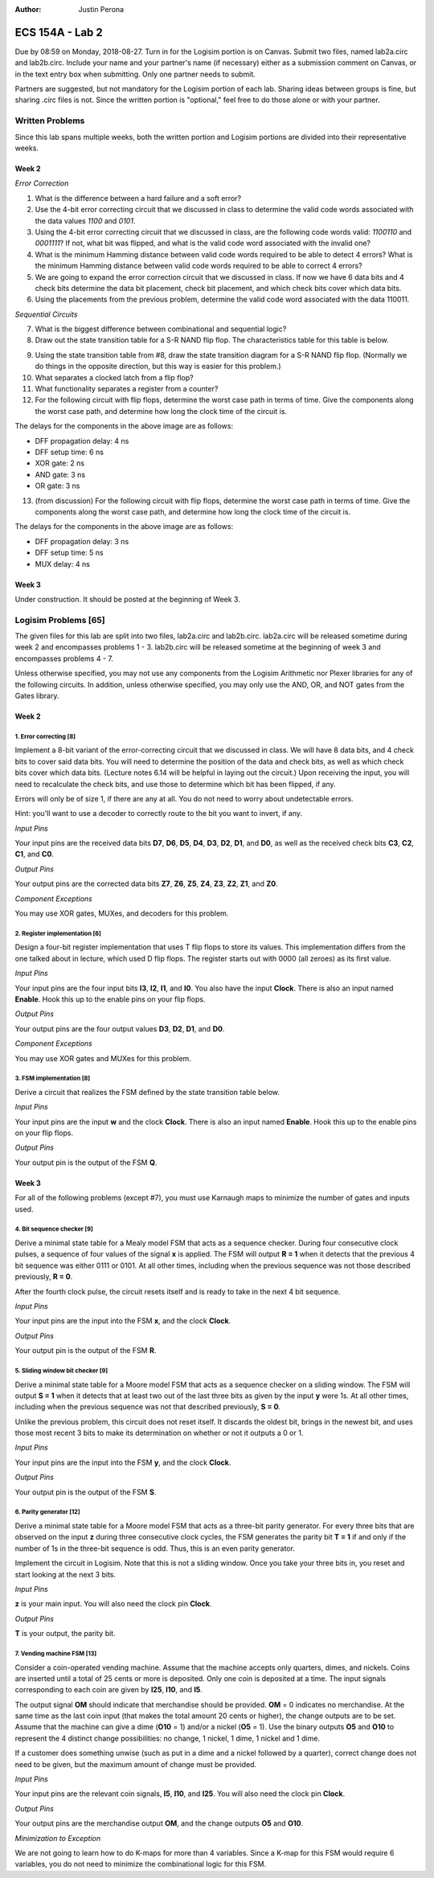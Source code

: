 :Author: Justin Perona

================
ECS 154A - Lab 2
================

Due by 08:59 on Monday, 2018-08-27.
Turn in for the Logisim portion is on Canvas.
Submit two files, named lab2a.circ and lab2b.circ.
Include your name and your partner's name (if necessary) either as a submission comment on Canvas, or in the text entry box when submitting.
Only one partner needs to submit.

Partners are suggested, but not mandatory for the Logisim portion of each lab.
Sharing ideas between groups is fine, but sharing .circ files is not.
Since the written portion is "optional," feel free to do those alone or with your partner.

Written Problems
----------------

Since this lab spans multiple weeks, both the written portion and Logisim portions are divided into their representative weeks.

Week 2
~~~~~~

*Error Correction*

1. What is the difference between a hard failure and a soft error?
2. Use the 4-bit error correcting circuit that we discussed in class to determine the valid code words associated with the data values *1100* and *0101*.
3. Using the 4-bit error correcting circuit that we discussed in class, are the following code words valid: *1100110* and *0001111*? If not, what bit was flipped, and what is the valid code word associated with the invalid one?
4. What is the minimum Hamming distance between valid code words required to be able to detect 4 errors? What is the minimum Hamming distance between valid code words required to be able to correct 4 errors?
5. We are going to expand the error correction circuit that we discussed in class. If now we have 6 data bits and 4 check bits determine the data bit placement, check bit placement, and which check bits cover which data bits.
6. Using the placements from the previous problem, determine the valid code word associated with the data 110011.

*Sequential Circuits*

7. What is the biggest difference between combinational and sequential logic?
8. Draw out the state transition table for a S-R NAND flip flop. The characteristics table for this table is below.

.. image:: flipflop.png
    :align: center
    :width: 25%

9. Using the state transition table from #8, draw the state transition diagram for a S-R NAND flip flop. (Normally we do things in the opposite direction, but this way is easier for this problem.)
10. What separates a clocked latch from a flip flop?
11. What functionality separates a register from a counter?
12. For the following circuit with flip flops, determine the worst case path in terms of time. Give the components along the worst case path, and determine how long the clock time of the circuit is.

.. image:: timing.png
    :align: center
    :width: 75%

The delays for the components in the above image are as follows:

- DFF propagation delay: 4 ns
- DFF setup time: 6 ns
- XOR gate: 2 ns
- AND gate: 3 ns
- OR gate: 3 ns

13. (from discussion) For the following circuit with flip flops, determine the worst case path in terms of time. Give the components along the worst case path, and determine how long the clock time of the circuit is.

.. image:: timing2.png
    :align: center
    :width: 75%

The delays for the components in the above image are as follows:

- DFF propagation delay: 3 ns
- DFF setup time: 5 ns
- MUX delay: 4 ns

Week 3
~~~~~~

Under construction.
It should be posted at the beginning of Week 3.

.. TO DO

Logisim Problems [65]
---------------------

The given files for this lab are split into two files, lab2a.circ and lab2b.circ.
lab2a.circ will be released sometime during week 2 and encompasses problems 1 - 3.
lab2b.circ will be released sometime at the beginning of week 3 and encompasses problems 4 - 7.

Unless otherwise specified, you may not use any components from the Logisim Arithmetic nor Plexer libraries for any of the following circuits.
In addition, unless otherwise specified, you may only use the AND, OR, and NOT gates from the Gates library.

Week 2
~~~~~~

1. Error correcting [8]
"""""""""""""""""""""""

Implement a 8-bit variant of the error-correcting circuit that we discussed in class.
We will have 8 data bits, and 4 check bits to cover said data bits.
You will need to determine the position of the data and check bits, as well as which check bits cover which data bits.
(Lecture notes 6.14 will be helpful in laying out the circuit.)
Upon receiving the input, you will need to recalculate the check bits, and use those to determine which bit has been flipped, if any.

Errors will only be of size 1, if there are any at all.
You do not need to worry about undetectable errors.

Hint: you'll want to use a decoder to correctly route to the bit you want to invert, if any.

*Input Pins*

Your input pins are the received data bits **D7**, **D6**, **D5**, **D4**, **D3**, **D2**, **D1**, and **D0**, as well as the received check bits **C3**, **C2**, **C1**, and **C0**.

*Output Pins*

Your output pins are the corrected data bits **Z7**, **Z6**, **Z5**, **Z4**, **Z3**, **Z2**, **Z1**, and **Z0**.

*Component Exceptions*

You may use XOR gates, MUXes, and decoders for this problem.

2. Register implementation [6]
""""""""""""""""""""""""""""""

Design a four-bit register implementation that uses T flip flops to store its values.
This implementation differs from the one talked about in lecture, which used D flip flops.
The register starts out with 0000 (all zeroes) as its first value.

*Input Pins*

Your input pins are the four input bits **I3**, **I2**, **I1**, and **I0**.
You also have the input **Clock**.
There is also an input named **Enable**.
Hook this up to the enable pins on your flip flops.

*Output Pins*

Your output pins are the four output values **D3**, **D2**, **D1**, and **D0**.

*Component Exceptions*

You may use XOR gates and MUXes for this problem.

3. FSM implementation [8]
"""""""""""""""""""""""""

Derive a circuit that realizes the FSM defined by the state transition table below.

.. image:: fsm.png
    :align: center
    :width: 75%

*Input Pins*

Your input pins are the input **w** and the clock **Clock**.
There is also an input named **Enable**.
Hook this up to the enable pins on your flip flops.

*Output Pins*

Your output pin is the output of the FSM **Q**.

Week 3
~~~~~~

For all of the following problems (except #7), you must use Karnaugh maps to minimize the number of gates and inputs used.

4. Bit sequence checker [9]
"""""""""""""""""""""""""""

Derive a minimal state table for a Mealy model FSM that acts as a sequence checker.
During four consecutive clock pulses, a sequence of four values of the signal **x** is applied.
The FSM will output **R = 1** when it detects that the previous 4 bit sequence was either 0111 or 0101.
At all other times, including when the previous sequence was not those described previously, **R = 0**.

After the fourth clock pulse, the circuit resets itself and is ready to take in the next 4 bit sequence.

*Input Pins*

Your input pins are the input into the FSM **x**, and the clock **Clock**.

*Output Pins*

Your output pin is the output of the FSM **R**.

5. Sliding window bit checker [9]
"""""""""""""""""""""""""""""""""

Derive a minimal state table for a Moore model FSM that acts as a sequence checker on a sliding window.
The FSM will output **S = 1** when it detects that at least two out of the last three bits as given by the input **y** were 1s.
At all other times, including when the previous sequence was not that described previously, **S = 0**.

Unlike the previous problem, this circuit does not reset itself.
It discards the oldest bit, brings in the newest bit, and uses those most recent 3 bits to make its determination on whether or not it outputs a 0 or 1.

*Input Pins*

Your input pins are the input into the FSM **y**, and the clock **Clock**.

*Output Pins*

Your output pin is the output of the FSM **S**.

6. Parity generator [12]
"""""""""""""""""""""""

Derive a minimal state table for a Moore model FSM that acts as a three-bit parity generator.
For every three bits that are observed on the input **z** during three consecutive clock cycles, the FSM generates the parity bit **T = 1** if and only if the number of 1s in the three-bit sequence is odd.
Thus, this is an even parity generator.

Implement the circuit in Logisim.
Note that this is not a sliding window.
Once you take your three bits in, you reset and start looking at the next 3 bits.

*Input Pins*

**z** is your main input.
You will also need the clock pin **Clock**.

*Output Pins*

**T** is your output, the parity bit.

7. Vending machine FSM [13]
"""""""""""""""""""""""""""

Consider a coin-operated vending machine.
Assume that the machine accepts only quarters, dimes, and nickels.
Coins are inserted until a total of 25 cents or more is deposited.
Only one coin is deposited at a time.
The input signals corresponding to each coin are given by **I25**, **I10**, and **I5**.

The output signal **OM** should indicate that merchandise should be provided.
**OM** = 0 indicates no merchandise.
At the same time as the last coin input (that makes the total amount 20 cents or higher), the change outputs are to be set.
Assume that the machine can give a dime (**O10** = 1) and/or a nickel (**O5** = 1).
Use the binary outputs **O5** and **O10** to represent the 4 distinct change possibilities: no change, 1 nickel, 1 dime, 1 nickel and 1 dime.

If a customer does something unwise (such as put in a dime and a nickel followed by a quarter), correct change does not need to be given, but the maximum amount of change must be provided.

*Input Pins*

Your input pins are the relevant coin signals, **I5**, **I10**, and **I25**.
You will also need the clock pin **Clock**.

*Output Pins*

Your output pins are the merchandise output **OM**, and the change outputs **O5** and **O10**.

*Minimization to Exception*

We are not going to learn how to do K-maps for more than 4 variables. Since a K-map for this FSM would require 6 variables, you do not need to minimize the combinational logic for this FSM.
